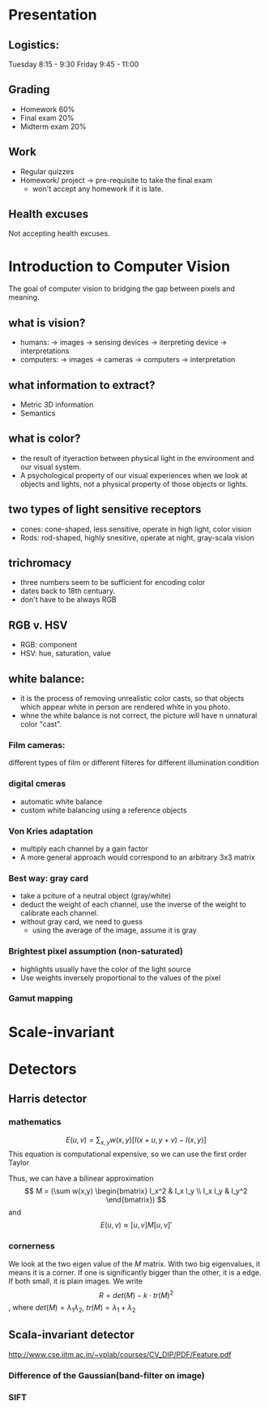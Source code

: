 * Presentation
** Logistics:
Tuesday 8:15 - 9:30
Friday 9:45 - 11:00
** Grading 
- Homework 60%
- Final exam 20%
- Midterm exam 20%
** Work
- Regular quizzes
- Homework/ project -> pre-requisite to take the final exam
 + won't accept any homework if it is late.
** Health excuses
Not accepting health excuses.
* Introduction to Computer Vision
The goal of computer vision to bridging the gap between pixels and meaning.
** what is vision?
- humans: -> images -> sensing devices -> iterpreting device -> interpretations
- computers: -> images -> cameras -> computers -> interpretation
** what information to extract?
- Metric 3D information
- Semantics
** what is color?
- the result of ityeraction between physical light in the environment and our visual system.
- A psychological property of our visual experiences when we look at objects and lights, not a physical property of those objects or lights.
** two types of light sensitive receptors
- cones: cone-shaped, less sensitive, operate in high light, color vision
- Rods: rod-shaped, highly snesitive, operate at night, gray-scala vision
** trichromacy
- three numbers seem to be sufficient for encoding color
- dates back to 18th centuary.
- don't have to be always RGB
** RGB v. HSV
- RGB: component
- HSV: hue, saturation, value
** white balance:
- it is the process of removing unrealistic color casts, so that objects which appear white in person are rendered white in you photo.
- whne the white balance is not correct, the picture will have n unnatural color "cast".
*** Film cameras:
different types of film or different filteres for different illumination condition
*** digital cmeras
- automatic white balance
- custom white balancing using a reference objects
*** Von Kries adaptation
- multiply each channel by a gain factor
- A more general approach would correspond to an arbitrary 3x3 matrix
*** Best way: gray card
- take a pciture of a neutral object (gray/white)
- deduct the weight of each channel, use the inverse of the weight to calibrate each channel.
- without gray card, we need to guess
  + using the average of the image, assume it is gray
*** Brightest pixel assumption (non-saturated)
- highlights usually have the color of the light source
- Use weights inversely proportional to the values of the pixel
*** Gamut mapping
* Scale-invariant
* Detectors
** Harris detector
*** mathematics
\[ E(u, v) = \sum_{x, y} w(x, y) [I(x + u, y + v) - I(x, y)]\]
This equation is computational expensive, so we can use the first order Taylor
\begin{align*}
&\sum_{x, y} [I(x + u, y + v) - I(x, y)] \\
&= \sum_{x, y} [I(x,v) + u I_x + v I_y - I(x, y)] \\
&= u^2 I_x^2  2 u v I_x I_y + v^2 I_y^2 \\
&= [u v] (\sum \begin{bmatrix} I_x^2 & I_x I_y \\ I_x I_y & I_y^2 \end{bmatrix}) [u v]'
\end{align*}

Thus, we can have a bilinear approximation
\[ M = (\sum w(x,y) \begin{bmatrix} I_x^2 & I_x I_y \\ I_x I_y & I_y^2 \end{bmatrix})  \]
and 
\[ E(u, v) \approx [u, v] M [u, v]' \]
*** cornerness 
We look at the two eigen value of the $M$ matrix. With two big eigenvalues,
it means it is a corner. If one is significantly bigger than the other, it is
a edge. If both small, it is plain images.
We write
\[ R = det(M) - k \cdot tr(M)^2 \], where $det(M) = \lambda_1 \lambda_2$,
$tr(M) = \lambda_1 + \lambda_2$
** Scala-invariant detector
http://www.cse.iitm.ac.in/~vplab/courses/CV_DIP/PDF/Feature.pdf
*** Difference of the Gaussian(band-filter on image)
*** SIFT
